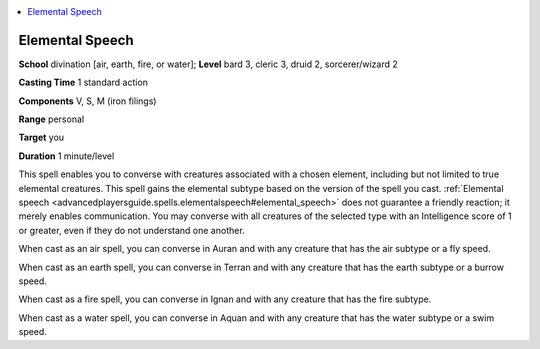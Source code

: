 
.. _`advancedplayersguide.spells.elementalspeech`:

.. contents:: \ 

.. _`advancedplayersguide.spells.elementalspeech#elemental_speech`:

Elemental Speech
=================

\ **School**\  divination [air, earth, fire, or water]; \ **Level**\  bard 3, cleric 3, druid 2, sorcerer/wizard 2

\ **Casting Time**\  1 standard action

\ **Components**\  V, S, M (iron filings)

\ **Range**\  personal

\ **Target**\  you

\ **Duration**\  1 minute/level

This spell enables you to converse with creatures associated with a chosen element, including but not limited to true elemental creatures. This spell gains the elemental subtype based on the version of the spell you cast. :ref:`Elemental speech <advancedplayersguide.spells.elementalspeech#elemental_speech>`\  does not guarantee a friendly reaction; it merely enables communication. You may converse with all creatures of the selected type with an Intelligence score of 1 or greater, even if they do not understand one another.

When cast as an air spell, you can converse in Auran and with any creature that has the air subtype or a fly speed.

When cast as an earth spell, you can converse in Terran and with any creature that has the earth subtype or a burrow speed.

When cast as a fire spell, you can converse in Ignan and with any creature that has the fire subtype.

When cast as a water spell, you can converse in Aquan and with any creature that has the water subtype or a swim speed.

